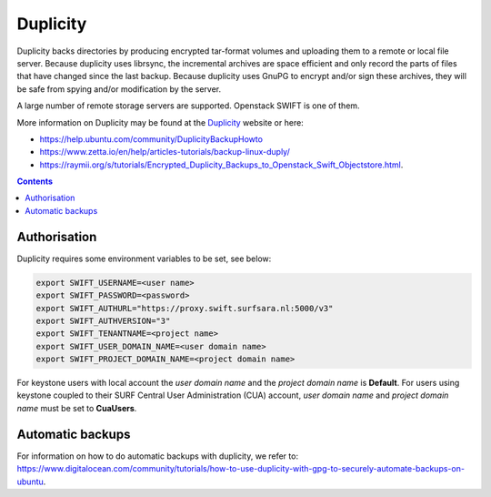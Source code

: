 .. _dupl:

*********
Duplicity
*********

Duplicity backs directories by producing encrypted tar-format volumes and uploading them to a remote or local file server. Because duplicity uses librsync, the incremental archives are space efficient and only record the parts of files that have changed since the last backup. Because duplicity uses GnuPG to encrypt and/or sign these archives, they will be safe from spying and/or modification by the server.

A large number of remote storage servers are supported. Openstack SWIFT is one of them. 

More information on Duplicity may be found at the `Duplicity <http://duplicity.nongnu.org/>`_ website or here: 

- https://help.ubuntu.com/community/DuplicityBackupHowto
- https://www.zetta.io/en/help/articles-tutorials/backup-linux-duply/
- https://raymii.org/s/tutorials/Encrypted_Duplicity_Backups_to_Openstack_Swift_Objectstore.html.

.. contents:: 
    :depth: 4

=============
Authorisation
=============

Duplicity requires some environment variables to be set, see below:

.. code-block:: console

    export SWIFT_USERNAME=<user name>
    export SWIFT_PASSWORD=<password>
    export SWIFT_AUTHURL="https://proxy.swift.surfsara.nl:5000/v3"
    export SWIFT_AUTHVERSION="3"
    export SWIFT_TENANTNAME=<project name>
    export SWIFT_USER_DOMAIN_NAME=<user domain name>
    export SWIFT_PROJECT_DOMAIN_NAME=<project domain name>

For keystone users with local account the *user domain name* and the *project domain name* is **Default**. For users using keystone coupled to their SURF Central User Administration (CUA) account, *user domain name* and *project domain name* must be set to **CuaUsers**.

=================
Automatic backups
=================

For information on how to do automatic backups with duplicity, we refer to: https://www.digitalocean.com/community/tutorials/how-to-use-duplicity-with-gpg-to-securely-automate-backups-on-ubuntu.
